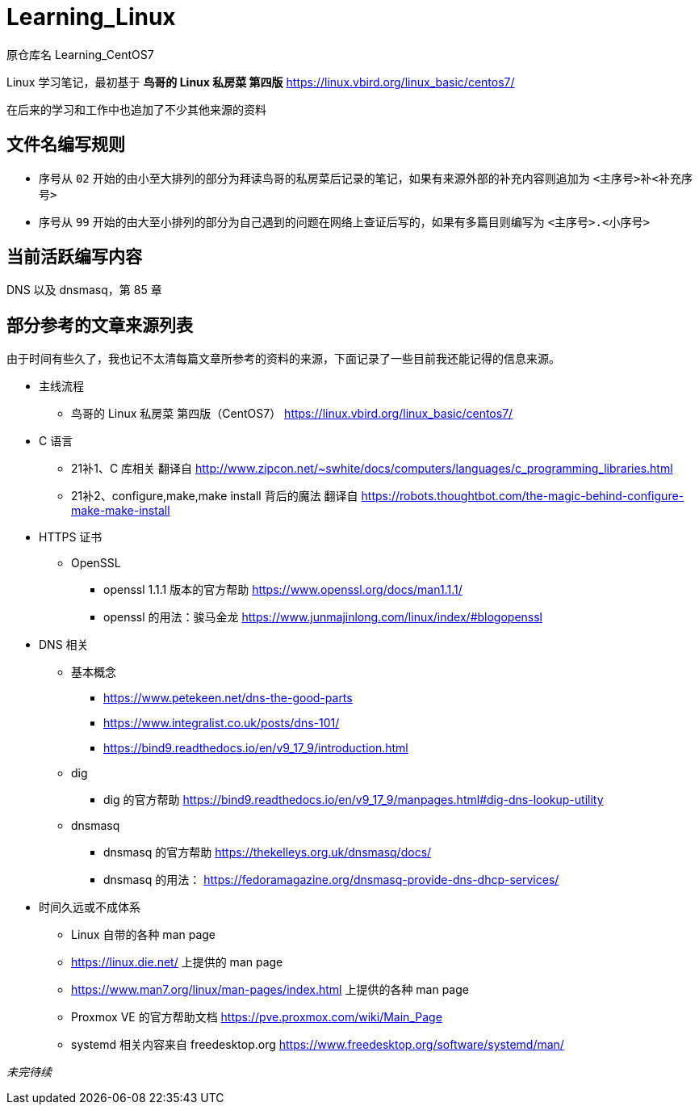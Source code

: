 = Learning_Linux

原仓库名 Learning_CentOS7

Linux 学习笔记，最初基于 **鸟哥的 Linux 私房菜 第四版** https://linux.vbird.org/linux_basic/centos7/

在后来的学习和工作中也追加了不少其他来源的资料

== 文件名编写规则

* 序号从 `02` 开始的由小至大排列的部分为拜读鸟哥的私房菜后记录的笔记，如果有来源外部的补充内容则追加为 `<主序号>补<补充序号>`

* 序号从 `99` 开始的由大至小排列的部分为自己遇到的问题在网络上查证后写的，如果有多篇目则编写为 `<主序号>.<小序号>`

== 当前活跃编写内容

DNS 以及 dnsmasq，第 85 章

== 部分参考的文章来源列表

由于时间有些久了，我也记不太清每篇文章所参考的资料的来源，下面记录了一些目前我还能记得的信息来源。

* 主线流程
** 鸟哥的 Linux 私房菜 第四版（CentOS7） https://linux.vbird.org/linux_basic/centos7/

* C 语言
** 21补1、C 库相关 翻译自 http://www.zipcon.net/~swhite/docs/computers/languages/c_programming_libraries.html
** 21补2、configure,make,make install 背后的魔法 翻译自 https://robots.thoughtbot.com/the-magic-behind-configure-make-make-install

* HTTPS 证书
** OpenSSL
*** openssl 1.1.1 版本的官方帮助 https://www.openssl.org/docs/man1.1.1/
*** openssl 的用法：骏马金龙 https://www.junmajinlong.com/linux/index/#blogopenssl

* DNS 相关
** 基本概念
*** https://www.petekeen.net/dns-the-good-parts
*** https://www.integralist.co.uk/posts/dns-101/
*** https://bind9.readthedocs.io/en/v9_17_9/introduction.html
** dig
*** dig 的官方帮助 https://bind9.readthedocs.io/en/v9_17_9/manpages.html#dig-dns-lookup-utility
** dnsmasq
*** dnsmasq 的官方帮助 https://thekelleys.org.uk/dnsmasq/docs/
*** dnsmasq 的用法： https://fedoramagazine.org/dnsmasq-provide-dns-dhcp-services/

* 时间久远或不成体系
** Linux 自带的各种 man page
** https://linux.die.net/ 上提供的 man page
** https://www.man7.org/linux/man-pages/index.html 上提供的各种 man page
** Proxmox VE 的官方帮助文档 https://pve.proxmox.com/wiki/Main_Page
** systemd 相关内容来自 freedesktop.org https://www.freedesktop.org/software/systemd/man/


__未完待续__
